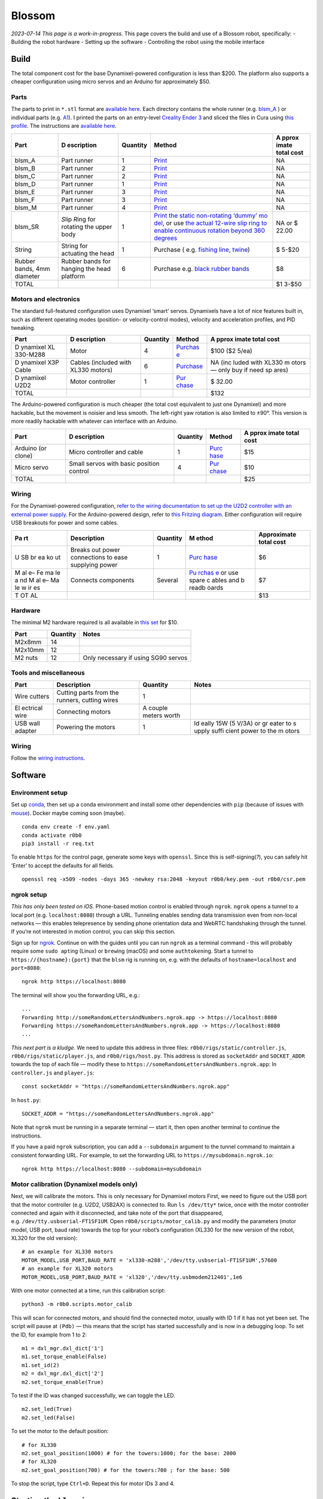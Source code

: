 Blossom
=======

*2023-07-14 This page is a work-in-progress.* This page covers the build
and use of a Blossom robot, specifically: - Building the robot hardware
- Setting up the software - Controlling the robot using the mobile
interface

Build
-----

The total component cost for the base Dynamixel-powered configuration is
less than $200. The platform also supports a cheaper configuration using
micro servos and an Arduino for approximately $50.

Parts
~~~~~

The parts to print in ``*.stl`` format are `available
here <https://github.com/msgtn/r0b0/blob/main/docs/assets/blsm/>`__.
Each directory contains the whole runner
(e.g. `blsm_A <https://github.com/msgtn/r0b0/blob/main/docs/assets/blsm/blsm_A/blsm_A.stl>`__
) or individual parts
(e.g. `A1 <https://github.com/msgtn/r0b0/blob/main/docs/assets/blsm/blsm_A/A1.stl>`__).
I printed the parts on an entry-level `Creality Ender
3 <https://www.creality.com/products/ender-3-3d-printer>`__ and sliced
the files in Cura using `this
profile <https://github.com/msgtn/r0b0/blob/main/docs/assets/blsm/blsm-020.curaprofile>`__.
The instructions are `available
here <https://github.com/msgtn/r0b0/blob/main/docs/assets/blsm/blsm.pdf>`__.

+----------+------------+---------------------+---------------+-------+
| Part     | D          | Quantity            | Method        | A     |
|          | escription |                     |               | pprox |
|          |            |                     |               | imate |
|          |            |                     |               | total |
|          |            |                     |               | cost  |
+==========+============+=====================+===============+=======+
| blsm_A   | Part       | 1                   | `Print <htt   | NA    |
|          | runner     |                     | ps://github.c |       |
|          |            |                     | om/msgtn/r0b0 |       |
|          |            |                     | /blob/main/do |       |
|          |            |                     | cs/assets/bls |       |
|          |            |                     | m/blsm_A/>`__ |       |
+----------+------------+---------------------+---------------+-------+
| blsm_B   | Part       | 2                   | `Print <htt   | NA    |
|          | runner     |                     | ps://github.c |       |
|          |            |                     | om/msgtn/r0b0 |       |
|          |            |                     | /blob/main/do |       |
|          |            |                     | cs/assets/bls |       |
|          |            |                     | m/blsm_B/>`__ |       |
+----------+------------+---------------------+---------------+-------+
| blsm_C   | Part       | 2                   | `Print <htt   | NA    |
|          | runner     |                     | ps://github.c |       |
|          |            |                     | om/msgtn/r0b0 |       |
|          |            |                     | /blob/main/do |       |
|          |            |                     | cs/assets/bls |       |
|          |            |                     | m/blsm_C/>`__ |       |
+----------+------------+---------------------+---------------+-------+
| blsm_D   | Part       | 1                   | `Print <htt   | NA    |
|          | runner     |                     | ps://github.c |       |
|          |            |                     | om/msgtn/r0b0 |       |
|          |            |                     | /blob/main/do |       |
|          |            |                     | cs/assets/bls |       |
|          |            |                     | m/blsm_D/>`__ |       |
+----------+------------+---------------------+---------------+-------+
| blsm_E   | Part       | 3                   | `Print <htt   | NA    |
|          | runner     |                     | ps://github.c |       |
|          |            |                     | om/msgtn/r0b0 |       |
|          |            |                     | /blob/main/do |       |
|          |            |                     | cs/assets/bls |       |
|          |            |                     | m/blsm_E/>`__ |       |
+----------+------------+---------------------+---------------+-------+
| blsm_F   | Part       | 3                   | `Print <htt   | NA    |
|          | runner     |                     | ps://github.c |       |
|          |            |                     | om/msgtn/r0b0 |       |
|          |            |                     | /blob/main/do |       |
|          |            |                     | cs/assets/bls |       |
|          |            |                     | m/blsm_F/>`__ |       |
+----------+------------+---------------------+---------------+-------+
| blsm_M   | Part       | 4                   | `Print <htt   | NA    |
|          | runner     |                     | ps://github.c |       |
|          |            |                     | om/msgtn/r0b0 |       |
|          |            |                     | /blob/main/do |       |
|          |            |                     | cs/assets/bls |       |
|          |            |                     | m/blsm_M/>`__ |       |
+----------+------------+---------------------+---------------+-------+
| blsm_SR  | *S*\ lip   | 1                   | `Print the    | NA or |
|          | *R*\ ing   |                     | static        | $     |
|          | for        |                     | non-rotating  | 22.00 |
|          | rotating   |                     | ‘dummy’       |       |
|          | the upper  |                     | mo            |       |
|          | body       |                     | del <https:// |       |
|          |            |                     | github.com/ms |       |
|          |            |                     | gtn/r0b0/blob |       |
|          |            |                     | /main/docs/as |       |
|          |            |                     | sets/blsm/bls |       |
|          |            |                     | m_SR.stl>`__, |       |
|          |            |                     | or use `the   |       |
|          |            |                     | actual        |       |
|          |            |                     | 12-wire slip  |       |
|          |            |                     | ring to       |       |
|          |            |                     | enable        |       |
|          |            |                     | continuous    |       |
|          |            |                     | rotation      |       |
|          |            |                     | beyond 360    |       |
|          |            |                     | degrees <http |       |
|          |            |                     | s://www.spark |       |
|          |            |                     | fun.com/produ |       |
|          |            |                     | cts/13065>`__ |       |
+----------+------------+---------------------+---------------+-------+
| String   | String for | 1                   | Purchase      | $     |
|          | actuating  |                     | (             | 5-$20 |
|          | the head   |                     | e.g. `fishing |       |
|          |            |                     | line <htt     |       |
|          |            |                     | ps://www.powe |       |
|          |            |                     | rpro.com/cont |       |
|          |            |                     | ent/powerpro/ |       |
|          |            |                     | northamerica/ |       |
|          |            |                     | us/en/homepag |       |
|          |            |                     | e/PDP.P-POWER |       |
|          |            |                     | PRO.html>`__, |       |
|          |            |                     | `twine        |       |
|          |            |                     | <https://www. |       |
|          |            |                     | amazon.com/Wh |       |
|          |            |                     | ite-Cotton-Bu |       |
|          |            |                     | tchers-Twine- |       |
|          |            |                     | String/dp/B09 |       |
|          |            |                     | TQXBFYD/>`__) |       |
+----------+------------+---------------------+---------------+-------+
| Rubber   | Rubber     | 6                   | Purchase      | $8    |
| bands,   | bands for  |                     | e.g. `black   |       |
| 4mm      | hanging    |                     | rubber        |       |
| diameter | the head   |                     | bands         |       |
|          | platform   |                     | <https://www. |       |
|          |            |                     | amazon.com/Ru |       |
|          |            |                     | bber-200pcs-E |       |
|          |            |                     | lastic-Sturdy |       |
|          |            |                     | -School/dp/B0 |       |
|          |            |                     | 924HDQXQ/>`__ |       |
+----------+------------+---------------------+---------------+-------+
| TOTAL    |            |                     |               | $1    |
|          |            |                     |               | 3-$50 |
+----------+------------+---------------------+---------------+-------+

Motors and electronics
~~~~~~~~~~~~~~~~~~~~~~

The standard full-featured configuration uses Dynamixel ‘smart’ servos.
Dynamixels have a lot of nice features built in, such as different
operating modes (position- or velocity-control modes), velocity and
acceleration profiles, and PID tweaking.

+----------+------------+---------------------+---------------+-------+
| Part     | D          | Quantity            | Method        | A     |
|          | escription |                     |               | pprox |
|          |            |                     |               | imate |
|          |            |                     |               | total |
|          |            |                     |               | cost  |
+==========+============+=====================+===============+=======+
| D        | Motor      | 4                   | `Purchas      | $100  |
| ynamixel |            |                     | e <https://ww | ($2   |
| XL       |            |                     | w.robotis.us/ | 5/ea) |
| 330-M288 |            |                     | dynamixel-xl3 |       |
|          |            |                     | 30-m288-t>`__ |       |
+----------+------------+---------------------+---------------+-------+
| D        | Cables     | 6                   | `Purchase <ht | NA    |
| ynamixel | (included  |                     | tps://www.rob | (inc  |
| X3P      | with XL330 |                     | otis.us/robot | luded |
| Cable    | motors)    |                     | -cable-x3p-18 | with  |
|          |            |                     | 0mm-10pcs>`__ | XL330 |
|          |            |                     |               | m     |
|          |            |                     |               | otors |
|          |            |                     |               | —     |
|          |            |                     |               | only  |
|          |            |                     |               | buy   |
|          |            |                     |               | if    |
|          |            |                     |               | need  |
|          |            |                     |               | sp    |
|          |            |                     |               | ares) |
+----------+------------+---------------------+---------------+-------+
| D        | Motor      | 1                   | `Pur          | $     |
| ynamixel | controller |                     | chase <https: | 32.00 |
| U2D2     |            |                     | //www.robotis |       |
|          |            |                     | .us/u2d2/>`__ |       |
+----------+------------+---------------------+---------------+-------+
| TOTAL    |            |                     |               | $132  |
+----------+------------+---------------------+---------------+-------+

The Arduino-powered configuration is much cheaper (the total cost
equivalent to just one Dynamixel) and more hackable, but the movement is
noisier and less smooth. The left-right yaw rotation is also limited to
±90°. This version is more readily hackable with whatever can interface
with an Arduino.

+----------+------------+---------------------+---------------+-------+
| Part     | D          | Quantity            | Method        | A     |
|          | escription |                     |               | pprox |
|          |            |                     |               | imate |
|          |            |                     |               | total |
|          |            |                     |               | cost  |
+==========+============+=====================+===============+=======+
| Arduino  | Micro      | 1                   | `Purc         | $15   |
| (or      | controller |                     | hase <https:/ |       |
| clone)   | and cable  |                     | /www.amazon.c |       |
|          |            |                     | om/ELEGOO-Boa |       |
|          |            |                     | rd-ATmega328P |       |
|          |            |                     | -ATMEGA16U2-C |       |
|          |            |                     | ompliant/dp/B |       |
|          |            |                     | 01EWOE0UU>`__ |       |
+----------+------------+---------------------+---------------+-------+
| Micro    | Small      | 4                   | `Pur          | $10   |
| servo    | servos     |                     | chase <https: |       |
|          | with basic |                     | //www.amazon. |       |
|          | position   |                     | com/Dorhea-Ar |       |
|          | control    |                     | duino-Helicop |       |
|          |            |                     | ter-Airplane- |       |
|          |            |                     | Walking/dp/B0 |       |
|          |            |                     | 7Q6JGWNV/>`__ |       |
+----------+------------+---------------------+---------------+-------+
| TOTAL    |            |                     |               | $25   |
+----------+------------+---------------------+---------------+-------+

Wiring
~~~~~~

For the Dynamixel-powered configuration, `refer to the wiring
documentation to set up the U2D2 controller with an external power
supply <https://github.com/msgtn/r0b0/blob/main/docs/wiring.md>`__. For
the Arduino-powered design, refer to `this Fritzing
diagram <https://github.com/msgtn/r0b0/blob/main/docs/assets/blsm/blsm_ard.png>`__.
Either configuration will require USB breakouts for power and some
cables.

+----+---------------+----------+-------+-----------------------------+
| Pa | Description   | Quantity | M     | Approximate total cost      |
| rt |               |          | ethod |                             |
+====+===============+==========+=======+=============================+
| U  | Breaks out    | 1        | `Purc | $6                          |
| SB | power         |          | hase  |                             |
| br | connections   |          | <http |                             |
| ea | to ease       |          | s://w |                             |
| ko | supplying     |          | ww.am |                             |
| ut | power         |          | azon. |                             |
|    |               |          | com/T |                             |
|    |               |          | reedi |                             |
|    |               |          | x-Typ |                             |
|    |               |          | e-C-B |                             |
|    |               |          | reako |                             |
|    |               |          | ut-Co |                             |
|    |               |          | nnect |                             |
|    |               |          | or-Co |                             |
|    |               |          | nvert |                             |
|    |               |          | er/dp |                             |
|    |               |          | /B096 |                             |
|    |               |          | M2HQL |                             |
|    |               |          | K>`__ |                             |
+----+---------------+----------+-------+-----------------------------+
| M  | Connects      | Several  | `Pu   | $7                          |
| al | components    |          | rchas |                             |
| e– |               |          | e <am |                             |
| Fe |               |          | azon. |                             |
| ma |               |          | com/E |                             |
| le |               |          | legoo |                             |
| a  |               |          | -EL-C |                             |
| nd |               |          | P-004 |                             |
| M  |               |          | -Mult |                             |
| al |               |          | icolo |                             |
| e– |               |          | red-B |                             |
| Ma |               |          | readb |                             |
| le |               |          | oard- |                             |
| w  |               |          | ardui |                             |
| ir |               |          | no/dp |                             |
| es |               |          | /B01E |                             |
|    |               |          | V70C7 |                             |
|    |               |          | 8>`__ |                             |
|    |               |          | or    |                             |
|    |               |          | use   |                             |
|    |               |          | spare |                             |
|    |               |          | c     |                             |
|    |               |          | ables |                             |
|    |               |          | and   |                             |
|    |               |          | b     |                             |
|    |               |          | readb |                             |
|    |               |          | oards |                             |
+----+---------------+----------+-------+-----------------------------+
| T  |               |          |       | $13                         |
| OT |               |          |       |                             |
| AL |               |          |       |                             |
+----+---------------+----------+-------+-----------------------------+

Hardware
~~~~~~~~

The minimal M2 hardware required is all available in `this
set <https://www.amazon.com/gp/product/B082XR52P1/>`__ for $10.

======= ======== ===================================
Part    Quantity Notes
======= ======== ===================================
M2x8mm  14       
M2x10mm 12       
M2 nuts 12       Only necessary if using SG90 servos
======= ======== ===================================

Tools and miscellaneous
~~~~~~~~~~~~~~~~~~~~~~~

+----------+-----------------------------+---------------------+-------+
| Part     | Description                 | Quantity            | Notes |
+==========+=============================+=====================+=======+
| Wire     | Cutting parts from the      | 1                   |       |
| cutters  | runners, cutting wires      |                     |       |
+----------+-----------------------------+---------------------+-------+
| El       | Connecting motors           | A couple meters     |       |
| ectrical |                             | worth               |       |
| wire     |                             |                     |       |
+----------+-----------------------------+---------------------+-------+
| USB wall | Powering the motors         | 1                   | Id    |
| adapter  |                             |                     | eally |
|          |                             |                     | 15W   |
|          |                             |                     | (5    |
|          |                             |                     | V/3A) |
|          |                             |                     | or    |
|          |                             |                     | gr    |
|          |                             |                     | eater |
|          |                             |                     | to    |
|          |                             |                     | s     |
|          |                             |                     | upply |
|          |                             |                     | suffi |
|          |                             |                     | cient |
|          |                             |                     | power |
|          |                             |                     | to    |
|          |                             |                     | the   |
|          |                             |                     | m     |
|          |                             |                     | otors |
+----------+-----------------------------+---------------------+-------+

.. _wiring-1:

Wiring
~~~~~~

Follow the `wiring
instructions <https://github.com/msgtn/r0b0/blob/main/docs/wiring.md>`__.

Software
--------

Environment setup
~~~~~~~~~~~~~~~~~

Set up `conda <https://conda.io>`__, then set up a conda environment and
install some other dependencies with ``pip`` (because of issues with
`mouse <https://github.com/boppreh/mouse/issues/75>`__). Docker maybe
coming soon (maybe).

::

   conda env create -f env.yaml
   conda activate r0b0
   pip3 install -r req.txt 

To enable ``https`` for the control page, generate some keys with
``openssl``. Since this is self-signing(*?*), you can safely hit ‘Enter’
to accept the defaults for all fields.

::

   openssl req -x509 -nodes -days 365 -newkey rsa:2048 -keyout r0b0/key.pem -out r0b0/csr.pem

ngrok setup
~~~~~~~~~~~

*This has only been tested on iOS.* Phone-based motion control is
enabled through ``ngrok``. ``ngrok`` opens a tunnel to a local port
(e.g. ``localhost:8080``) through a URL. Tunneling enables sending data
transmission even from non-local networks — this enables telepresence by
sending phone orientation data and WebRTC handshaking through the
tunnel. If you’re not interested in motion control, you can skip this
section.

Sign up for `ngrok <https://ngrok.com>`__. Continue on with the guides
until you can run ``ngrok`` as a terminal command - this will probably
require some ``sudo apt``\ ing (Linux) or ``brew``\ ing (macOS) and some
``authtoken``\ ing. Start a tunnel to ``https://{hostname}:{port}`` that
the ``blsm`` rig is running on, e.g. with the defaults of
``hostname=localhost`` and ``port=8080``:

::

   ngrok http https://localhost:8080

The terminal will show you the forwarding URL, e.g.:

::

   ...
   Forwarding http://someRandomLettersAndNumbers.ngrok.app -> https://localhost:8080
   Forwarding https://someRandomLettersAndNumbers.ngrok.app -> https://localhost:8080
   ...

*This next part is a kludge.* We need to update this address in three
files: ``r0b0/rigs/static/controller.js``,
``r0b0/rigs/static/player.js``, and ``r0b0/rigs/host.py``. This address
is stored as ``socketAddr`` and ``SOCKET_ADDR`` towards the top of each
file — modify these to
``https://someRandomLettersAndNumbers.ngrok.app``: In ``controller.js``
and ``player.js``:

::

   const socketAddr = "https://someRandomLettersAndNumbers.ngrok.app"

In ``host.py``:

::

   SOCKET_ADDR = "https://someRandomLettersAndNumbers.ngrok.app"

Note that ``ngrok`` must be running in a separate terminal — start it,
then open another terminal to continue the instructions.

If you have a paid ``ngrok`` subscription, you can add a ``--subdomain``
argument to the tunnel command to maintain a consistent forwarding URL.
For example, to set the forwarding URL to
``https://mysubdomain.ngrok.io``:

::

   ngrok http https://localhost:8080 --subdomain=mysubdomain

Motor calibration (Dynamixel models only)
~~~~~~~~~~~~~~~~~~~~~~~~~~~~~~~~~~~~~~~~~

Next, we will calibrate the motors. This is only necessary for Dynamixel
motors First, we need to figure out the USB port that the motor
controller (e.g. U2D2, USB2AX) is connected to. Run ``ls /dev/tty*``
twice, once with the motor controller connected and again with it
disconnected, and take note of the port that disappeared,
e.g. ``/dev/tty.usbserial-FT1SF1UM``. Open
``r0b0/scripts/motor_calib.py`` and modify the parameters (motor model,
USB port, baud rate) towards the top for your robot’s configuration
(XL330 for the new version of the robot, XL320 for the old version):

::

   # an example for XL330 motors
   MOTOR_MODEL,USB_PORT,BAUD_RATE = 'xl330-m288','/dev/tty.usbserial-FT1SF1UM',57600
   # an example for XL320 motors
   MOTOR_MODEL,USB_PORT,BAUD_RATE = 'xl320','/dev/tty.usbmodem212401',1e6

With one motor connected at a time, run this calibration script:

::

   python3 -m r0b0.scripts.motor_calib

This will scan for connected motors, and should find the connected
motor, usually with ID 1 if it has not yet been set. The script will
pause at ``(Pdb)`` — this means that the script has started successfully
and is now in a debugging loop. To set the ID, for example from 1 to 2:

::

   m1 = dxl_mgr.dxl_dict['1']
   m1.set_torque_enable(False)
   m1.set_id(2)
   m2 = dxl_mgr.dxl_dict['2']
   m2.set_torque_enable(True)

To test if the ID was changed successfully, we can toggle the LED.

::

   m2.set_led(True)
   m2.set_led(False)

To set the motor to the default position:

::

   # for XL330
   m2.set_goal_position(1000) # for the towers:1000; for the base: 2000
   # for XL320
   m2.set_goal_position(700) # for the towers:700 ; for the base: 500

To stop the script, type ``Ctrl+D``. Repeat this for motor IDs 3 and 4.

Starting the ``blsm`` rig
-------------------------

Dynamixel
~~~~~~~~~

Start the ``blsm`` rig configuration, which contains the ``blsm_dxl``
robot as a ``DynamixelRobot`` and the ``bslm_phone`` browser-based
interface as a ``Page``. The rig uses the ``motion2motor`` cable to
translate ``device_motion`` events from the page (when accessed from a
mobile browser) into ``position`` events for the motor.

In ``/config/gadgets/blsm_dxl.yaml``
(`here <https://github.com/msgtn/r0b0/blob/main/config/gadgets/blsm_ard.yaml>`__),
modify ``usb_port`` with the port we found during the motor calibration
step:

::

   type: DynamixelRobot
   usb_port: /dev/tty.usbserial-FT1SF1UM   # modify this

In a separate terminal window from the ``ngrok`` tunnel script,

::

   python3 start.py --config blsm

Arduino
~~~~~~~

We must first flash the Arduino with the pyFirmata firmware, which
enables the Arduino to be controlled from Python through the `Arduino
gadget class <../r0b0/gadgets/arduino.py>`__. Connect the Arduino to the
computer. Open
`r0b0/gadgets/Standardfirmata.ino <../r0b0/gadgets/StandardFirmata/StandardFirmata.ino>`__
in the `Arduino IDE <https://www.arduino.cc/en/software>`__. To find the
port that the Arduino is connected to, use the Arduino IDE (``Tools`` >
``Port``). Upload the firmware to the board (``Sketch`` > ``Upload``).

Next, we need to modify the configuration at
``/config/gadgets/blsm_ard.yaml``
(`here <https://github.com/msgtn/r0b0/blob/main/config/gadgets/blsm_ard.yaml>`__)
with the ``usb_port`` and motor ``id``\ s. For the motor IDs, refer to
the `Fritzing
diagram <https://github.com/msgtn/r0b0/blob/main/docs/assets/blsm/blsm_ard.png>`__
and modify according to your specific build:

::

   type: ArduinoRobot
   usb_port: /dev/cu.usbserial-ADAQDbKpQ # modify this to the port that the Arduino is connected to
   baud_rate: 57600
   timeout: 2
   motors:
   - name: base
     id: 9         # modify this to the pin that the BASE motor is connected to
   - name: tower_1
     id: 10        # modify this to the pin that the FRONT head motor is connected to
   - name: tower_2
     id: 6         # modify this to the pin that the LEFT head motor is connected to
   - name: tower_3
     id: 5         # modify this to the pin that the RIGHT head motor is connected to

Telepresence
------------

Video (optional)
~~~~~~~~~~~~~~~~

Connect a USB webcam to your computer. With the prior scripts running
(``start.py`` and the ``ngrok`` tunnel), on the desktop/laptop computer
controlling the robot, navigate to
``https://localhost:8080/broadcaster``. This page contains the controls
for WebRTC media sources. Select the connected webcam in the dropdown,
which should begin a video feed on the page.

Control
~~~~~~~

In a mobile browser (e.g. Safari), navigate to the forwarding URL
(``https://someRandomLettersAndNumbers.ngrok.app`` in the above
example). *Note: since the ssl certificates were self signed, you will
probably run into a privacy warning on your browser.* `Here’s a guide on
how to bypass this, which should be safe since this is being developed
locally
anyways. <https://www.vultr.com/docs/how-to-bypass-the-https-warning-for-self-signed-ssl-tls-certificates/>`__

You should see video feed from the webcam selected in
``https://localhost:8080/broadcaster``. Hold the phone straight out, as
if you were taking a picture of something directly in front of you.
Toggle the ‘head’ switch to turn on control and begin transmitting the
phone orientation to the robot. The motor controller should start
blinking blue to indicate that it is sending motor commands. The robot’s
head should be moving in response to the phone motion.

Recording movements
~~~~~~~~~~~~~~~~~~~

To begin recording a movement, ensure that the control switch is on and
click the large red recording button in the center. Move the phone to
control the robot, then click the recording button again to stop. This
will save the motion as a ``Tape`` in the ``/tapes`` directory (more
documentation
`here <https://github.com/msgtn/r0b0/blob/main/r0b0/gadgets/README.md>`__).

Player
~~~~~~

In either the desktop or mobile browser, navigate to the Player page at
``https://someRandomLettersAndNumbers.ngrok.app/player``. Click ‘Update’
to populate the dropdown with the tape files in ``tapes``. Select a tape
and click ‘Play’ to begin playback. If you create new movement
recordings using the controller interface, you can repopulate the
dropdown by clicking ‘Update’ without having to refresh the page. Note
that tapes are only loaded once in the backend, so if you manually
rename files, you must restart the whole ``start.py`` script to override
the cached tape.

You can also call this function from the command line. For example, to
play ``tapes/demo_tape.json``:

::

   rig.play('demo_tape')

Troubleshooting
---------------

Motor settings
~~~~~~~~~~~~~~

Setting motor info e.g. IDs needs torque to be disabled. For example, to
set the ID of motor 1 to 7 in using ``r0b0.scripts.motor_calib.py``:

::

   set_param('torque_enable',{1:False})
   set_param('id',{1:7})

Interface issues
~~~~~~~~~~~~~~~~

On the mobile interface, turning on the control switch should first
prompt a request for access to the device orientation. If this is not
popping up, ensure that ``socketAddr``/``SOCKET_ADDR`` are defined
appropriately in ``r0b0/rigs/static/controller.js``,
``r0b0/rigs/static/player.js``, and ``r0b0/rigs/host.py``. They should
be set to the ``ngrok`` address tunnelling to
``https://localhost:8080``,
e.g. ``https://104e-32-221-140-83.ngrok-free.app``.

Slow control
~~~~~~~~~~~~

There is a bit of lag between the phone control and the robot control,
which is to be expected considering the data passing through the
network. Try the following if the lag is too large for your application.

Networking
^^^^^^^^^^

Ensure that the phone controller is connected to the same network as the
robot’s computer.

Motor parameters
^^^^^^^^^^^^^^^^

The robot configuration at ``/config/gadgets/blsm_dxl.yaml``
(`here <https://github.com/msgtn/r0b0/blob/main/config/gadgets/blsm_dxl.yaml>`__)
contains parameters for the motor movement, such as the goal/profile
velocity/acceleration. On startup, ``/r0b0/gadgets/dxl_robot.py``
(`here <https://github.com/msgtn/r0b0/blob/main/src/r0b0/gadgets/dxl_robot.py>`__)
configures these parameters during startup. You can tune these values,
and `refer to the motor
documentation <https://emanual.robotis.com/docs/en/dxl/x/xl330-m288/>`__
for available parameters.

To set motor parameters, add values as entries in the configuration
file. Any writable parameter can be set in the configuration file — just
add the entry as lower cased and underscored (e.g. ‘Profile Velocity’ ->
``profile_velocity``) For example, in ``/config/gadgets/blsm_dxl.yaml``
(`here <https://github.com/msgtn/r0b0/blob/main/config/gadgets/blsm_dxl.yaml>`__),
to set ``tower_1``\ ’s `Profile
Velocity <https://emanual.robotis.com/docs/en/dxl/x/xl330-m288/#profile-velocity>`__
and `Profile
Acceleration <https://emanual.robotis.com/docs/en/dxl/x/xl330-m288/#profile-acceleration>`__
to 300 and 100, respectively:

::

   - name: tower_1
     model: xl330-m288
     id: 1
     operating_mode: 3
     profile_velocity: 300       
     profile_acceleration: 100

Setting ``operating_mode: 3`` sets the motors to position control mode,
per the
`documentation <https://emanual.robotis.com/docs/en/dxl/x/xl330-m288/#operating-mode>`__.
Faster velocity and acceleration will yield snappier movements at the
risk of jerkiness.
